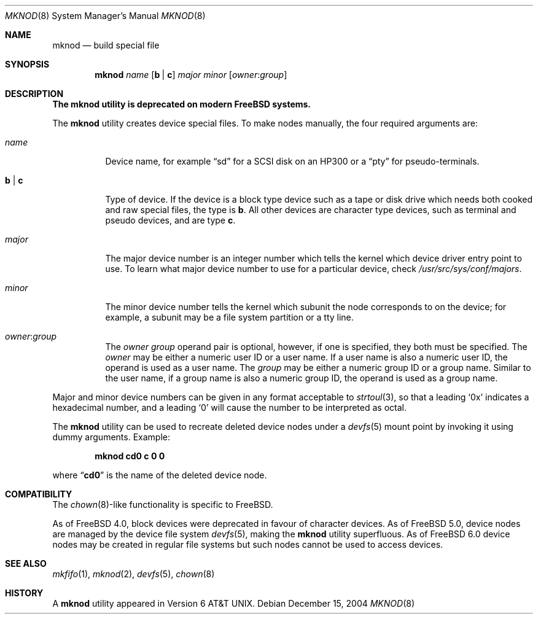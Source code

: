 .\" Copyright (c) 1980, 1991, 1993
.\"	The Regents of the University of California.  All rights reserved.
.\"
.\" Redistribution and use in source and binary forms, with or without
.\" modification, are permitted provided that the following conditions
.\" are met:
.\" 1. Redistributions of source code must retain the above copyright
.\"    notice, this list of conditions and the following disclaimer.
.\" 2. Redistributions in binary form must reproduce the above copyright
.\"    notice, this list of conditions and the following disclaimer in the
.\"    documentation and/or other materials provided with the distribution.
.\" 4. Neither the name of the University nor the names of its contributors
.\"    may be used to endorse or promote products derived from this software
.\"    without specific prior written permission.
.\"
.\" THIS SOFTWARE IS PROVIDED BY THE REGENTS AND CONTRIBUTORS ``AS IS'' AND
.\" ANY EXPRESS OR IMPLIED WARRANTIES, INCLUDING, BUT NOT LIMITED TO, THE
.\" IMPLIED WARRANTIES OF MERCHANTABILITY AND FITNESS FOR A PARTICULAR PURPOSE
.\" ARE DISCLAIMED.  IN NO EVENT SHALL THE REGENTS OR CONTRIBUTORS BE LIABLE
.\" FOR ANY DIRECT, INDIRECT, INCIDENTAL, SPECIAL, EXEMPLARY, OR CONSEQUENTIAL
.\" DAMAGES (INCLUDING, BUT NOT LIMITED TO, PROCUREMENT OF SUBSTITUTE GOODS
.\" OR SERVICES; LOSS OF USE, DATA, OR PROFITS; OR BUSINESS INTERRUPTION)
.\" HOWEVER CAUSED AND ON ANY THEORY OF LIABILITY, WHETHER IN CONTRACT, STRICT
.\" LIABILITY, OR TORT (INCLUDING NEGLIGENCE OR OTHERWISE) ARISING IN ANY WAY
.\" OUT OF THE USE OF THIS SOFTWARE, EVEN IF ADVISED OF THE POSSIBILITY OF
.\" SUCH DAMAGE.
.\"
.\"     @(#)mknod.8	8.2 (Berkeley) 12/11/93
.\" $FreeBSD: src/sbin/mknod/mknod.8,v 1.31.22.1.2.1 2009/10/25 01:10:29 kensmith Exp $
.\"
.Dd December 15, 2004
.Dt MKNOD 8
.Os
.Sh NAME
.Nm mknod
.Nd build special file
.Sh SYNOPSIS
.Nm
.Ar name
.Op Cm b | c
.Ar major minor
.Op Ar owner : Ns Ar group
.Sh DESCRIPTION
.Bf -symbolic
The
.Nm
utility is deprecated on modern
.Fx
systems.
.Ef
.Pp
The
.Nm
utility creates device special files.
To make nodes manually, the four required arguments are:
.Pp
.Bl -tag -width indent
.It Ar name
Device name, for example
.Dq sd
for a SCSI disk on an HP300 or a
.Dq pty
for pseudo-terminals.
.It Cm b | c
Type of device.
If the
device is a block type device such as a tape or disk drive which needs
both cooked and raw special files,
the type is
.Cm b .
All other devices are character type devices, such as terminal
and pseudo devices, and are type
.Cm c .
.It Ar major
The major device number is an integer number which tells the kernel
which device driver entry point to use.
To learn what
major device number to use for a particular device, check
.Pa /usr/src/sys/conf/majors .
.It Ar minor
The minor device number tells the kernel which subunit
the node corresponds to on the device; for example,
a subunit may be a file system partition
or a tty line.
.It Ar owner : Ns Ar group
The
.Ar owner
.Ar group
operand pair is optional, however, if one is specified, they both must be
specified.
The
.Ar owner
may be either a numeric user ID or a user name.
If a user name is also a numeric user ID, the operand is used as a
user name.
The
.Ar group
may be either a numeric group ID or a group name.
Similar to the user name,
if a group name is also a numeric group ID, the operand is used as a
group name.
.El
.Pp
Major and minor device numbers can be given in any format acceptable to
.Xr strtoul 3 ,
so that a leading
.Ql 0x
indicates a hexadecimal number, and a leading
.Ql 0
will cause the number to be interpreted as octal.
.Pp
The
.Nm
utility can be used to recreate deleted device nodes under a
.Xr devfs 5
mount point by invoking it using dummy arguments.
Example:
.Pp
.Dl "mknod cd0 c 0 0"
.Pp
where
.Dq Li cd0
is the name of the deleted device node.
.Sh COMPATIBILITY
The
.Xr chown 8 Ns - Ns
like functionality is specific to
.Fx .
.Pp
As of
.Fx 4.0 ,
block devices were deprecated in favour of character
devices.
As of
.Fx 5.0 ,
device nodes are managed by the device file system
.Xr devfs 5 ,
making the
.Nm
utility superfluous.
As of
.Fx 6.0
device nodes may be created in regular file systems but such
nodes cannot be used to access devices.
.Sh SEE ALSO
.Xr mkfifo 1 ,
.Xr mknod 2 ,
.Xr devfs 5 ,
.Xr chown 8
.Sh HISTORY
A
.Nm
utility appeared in
.At v6 .
